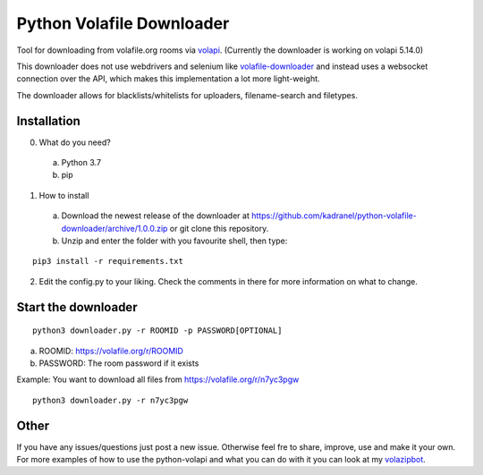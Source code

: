 =====================
Python Volafile Downloader
=====================

Tool for downloading from volafile.org rooms via volapi_. (Currently the downloader is working on volapi 5.14.0)

.. _volapi: https://github.com/volafiled/python-volapi
This downloader does not use webdrivers and selenium like volafile-downloader_ and instead uses a websocket connection over the API, which makes this implementation a lot more light-weight.

The downloader allows for blacklists/whitelists for uploaders, filename-search and filetypes.

.. _volafile-downloader: https://github.com/the-okn3/volafile-downloader

Installation
------------

0) What do you need?
  a) Python 3.7
  b) pip
1) How to install
  a) Download the newest release of the downloader at https://github.com/kadranel/python-volafile-downloader/archive/1.0.0.zip or git clone this repository.
  b) Unzip and enter the folder with you favourite shell, then type:
::

    pip3 install -r requirements.txt

2) Edit the config.py to your liking. Check the comments in there for more information on what to change.


Start the downloader
------------
::

    python3 downloader.py -r ROOMID -p PASSWORD[OPTIONAL]

a) ROOMID: https://volafile.org/r/ROOMID
b) PASSWORD: The room password if it exists

Example: You want to download all files from https://volafile.org/r/n7yc3pgw
::

    python3 downloader.py -r n7yc3pgw

Other
------------
If you have any issues/questions just post a new issue. Otherwise feel fre to share, improve, use and make it your own.
For more examples of how to use the python-volapi and what you can do with it you can look at my volazipbot_.

.. _volazipbot: https://github.com/kadranel/volazipbot
